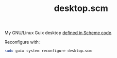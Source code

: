 :PROPERTIES:
:ID:       8af96fca-87d3-4664-ba5b-8f084c344329
:END:
#+title: desktop.scm
My GNU/Linux Guix desktop [[https://github.com/enzuru/profiles/blob/master/desktop.scm][defined in Scheme code]].

Reconfigure with:

#+BEGIN_SRC sh
  sudo guix system reconfigure desktop.scm
#+END_SRC
